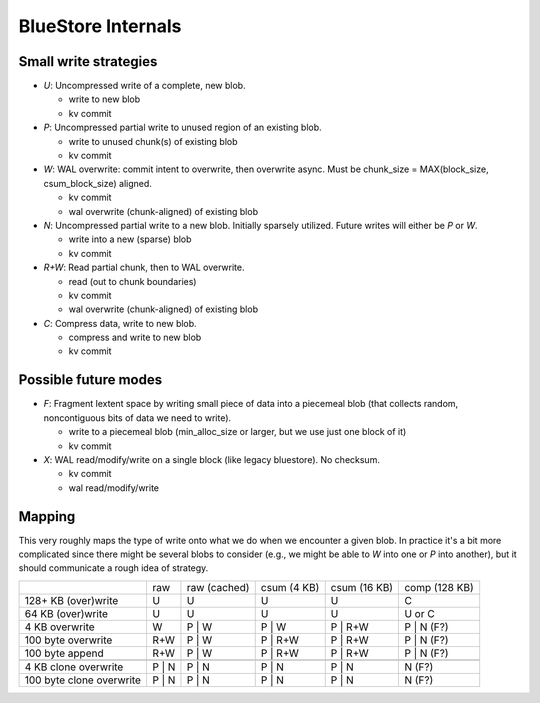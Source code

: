 ===================
BlueStore Internals
===================


Small write strategies
----------------------

* *U*: Uncompressed write of a complete, new blob.

  - write to new blob
  - kv commit

* *P*: Uncompressed partial write to unused region of an existing
  blob.

  - write to unused chunk(s) of existing blob
  - kv commit

* *W*: WAL overwrite: commit intent to overwrite, then overwrite
  async.  Must be chunk_size = MAX(block_size, csum_block_size)
  aligned.

  - kv commit
  - wal overwrite (chunk-aligned) of existing blob

* *N*: Uncompressed partial write to a new blob.  Initially sparsely
  utilized.  Future writes will either be *P* or *W*.

  - write into a new (sparse) blob
  - kv commit

* *R+W*: Read partial chunk, then to WAL overwrite.

  - read (out to chunk boundaries)
  - kv commit
  - wal overwrite (chunk-aligned) of existing blob

* *C*: Compress data, write to new blob.

  - compress and write to new blob
  - kv commit

Possible future modes
---------------------

* *F*: Fragment lextent space by writing small piece of data into a
  piecemeal blob (that collects random, noncontiguous bits of data we
  need to write).

  - write to a piecemeal blob (min_alloc_size or larger, but we use just one block of it)
  - kv commit

* *X*: WAL read/modify/write on a single block (like legacy
  bluestore).  No checksum.

  - kv commit
  - wal read/modify/write

Mapping
-------

This very roughly maps the type of write onto what we do when we
encounter a given blob.  In practice it's a bit more complicated since there
might be several blobs to consider (e.g., we might be able to *W* into one or
*P* into another), but it should communicate a rough idea of strategy.

+--------------------------+--------+--------------+-------------+--------------+---------------+
|                          | raw    | raw (cached) | csum (4 KB) | csum (16 KB) | comp (128 KB) |
+--------------------------+--------+--------------+-------------+--------------+---------------+
| 128+ KB (over)write      | U      | U            | U           | U            | C             |
+--------------------------+--------+--------------+-------------+--------------+---------------+
| 64 KB (over)write        | U      | U            | U           | U            | U or C        |
+--------------------------+--------+--------------+-------------+--------------+---------------+
| 4 KB overwrite           | W      | P | W        | P | W       | P | R+W      | P | N (F?)    |
+--------------------------+--------+--------------+-------------+--------------+---------------+
| 100 byte overwrite       | R+W    | P | W        | P | R+W     | P | R+W      | P | N (F?)    |
+--------------------------+--------+--------------+-------------+--------------+---------------+
| 100 byte append          | R+W    | P | W        | P | R+W     | P | R+W      | P | N (F?)    |
+--------------------------+--------+--------------+-------------+--------------+---------------+
+--------------------------+--------+--------------+-------------+--------------+---------------+
| 4 KB clone overwrite     | P | N  | P | N        | P | N       | P | N        | N (F?)        |
+--------------------------+--------+--------------+-------------+--------------+---------------+
| 100 byte clone overwrite | P | N  | P | N        | P | N       | P | N        | N (F?)        |
+--------------------------+--------+--------------+-------------+--------------+---------------+
